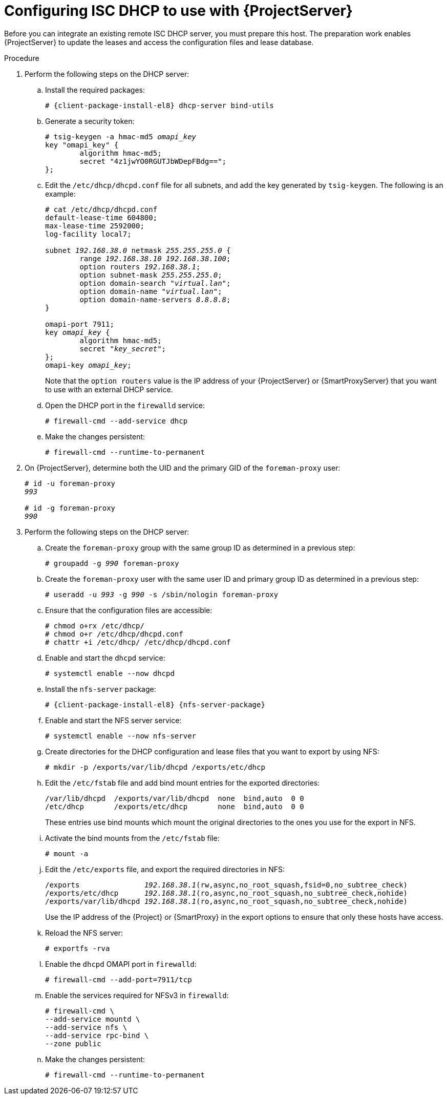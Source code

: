 :_mod-docs-content-type: PROCEDURE

[id="configuring-isc-dhcp-to-use-with-server"]
= Configuring ISC DHCP to use with {ProjectServer}

Before you can integrate an existing remote ISC DHCP server, you must prepare this host.
The preparation work enables {ProjectServer} to update the leases and access the configuration files and lease database.

ifdef::foreman-deb[]
[NOTE]
====
This procedure describes how to run a remote ISC DHCP server on {EL} 9.
====
endif::[]

.Procedure
. Perform the following steps on the DHCP server:
.. Install the required packages:
+
[options="nowrap" subs="+quotes,attributes"]
----
# {client-package-install-el8} dhcp-server bind-utils
----
.. Generate a security token:
+
[options="nowrap" subs="+quotes"]
----
# tsig-keygen -a hmac-md5 _omapi_key_
key "omapi_key" {
	algorithm hmac-md5;
	secret "4z1jwYO0RGUTJbWDepFBdg==";
};
----
.. Edit the `/etc/dhcp/dhcpd.conf` file for all subnets, and add the key generated by `tsig-keygen`.
The following is an example:
+
[options="nowrap" subs="+quotes"]
----
# cat /etc/dhcp/dhcpd.conf
default-lease-time 604800;
max-lease-time 2592000;
log-facility local7;

subnet _192.168.38.0_ netmask _255.255.255.0_ {
	range _192.168.38.10 192.168.38.100_;
	option routers _192.168.38.1_;
	option subnet-mask _255.255.255.0_;
	option domain-search "_virtual.lan_";
	option domain-name "_virtual.lan_";
	option domain-name-servers _8.8.8.8_;
}

omapi-port 7911;
key _omapi_key_ {
	algorithm hmac-md5;
	secret "_key_secret_";
};
omapi-key _omapi_key_;
----
+
Note that the `option routers` value is the IP address of your {ProjectServer} or {SmartProxyServer} that you want to use with an external DHCP service.
.. Open the DHCP port in the `firewalld` service:
+
[options="nowrap"]
----
# firewall-cmd --add-service dhcp
----
.. Make the changes persistent:
+
[options="nowrap"]
----
# firewall-cmd --runtime-to-permanent
----
. On {ProjectServer}, determine both the UID and the primary GID of the `foreman-proxy` user:
+
[options="nowrap" subs="+quotes"]
----
# id -u foreman-proxy
_993_

# id -g foreman-proxy
_990_
----
. Perform the following steps on the DHCP server:
.. Create the `foreman-proxy` group with the same group ID as determined in a previous step:
+
[options="nowrap" subs="+quotes"]
----
# groupadd -g _990_ foreman-proxy
----
.. Create the `foreman-proxy` user with the same user ID and primary group ID as determined in a previous step:
+
[options="nowrap" subs="+quotes"]
----
# useradd -u _993_ -g _990_ -s /sbin/nologin foreman-proxy
----
.. Ensure that the configuration files are accessible:
+
[options="nowrap"]
----
# chmod o+rx /etc/dhcp/
# chmod o+r /etc/dhcp/dhcpd.conf
# chattr +i /etc/dhcp/ /etc/dhcp/dhcpd.conf
----
.. Enable and start the `dhcpd` service:
+
[options="nowrap"]
----
# systemctl enable --now dhcpd
----
.. Install the `nfs-server` package:
+
[options="nowrap" subs="+quotes,attributes"]
----
# {client-package-install-el8} {nfs-server-package}
----
.. Enable and start the NFS server service:
+
[options="nowrap" subs="+quotes,attributes"]
----
# systemctl enable --now nfs-server
----
.. Create directories for the DHCP configuration and lease files that you want to export by using NFS:
+
[options="nowrap"]
----
# mkdir -p /exports/var/lib/dhcpd /exports/etc/dhcp
----
.. Edit the `/etc/fstab` file and add bind mount entries for the exported directories:
+
[options="nowrap"]
----
/var/lib/dhcpd  /exports/var/lib/dhcpd  none  bind,auto  0 0
/etc/dhcp       /exports/etc/dhcp       none  bind,auto  0 0
----
+
These entries use bind mounts which mount the original directories to the ones you use for the export in NFS.
.. Activate the bind mounts from the `/etc/fstab` file:
+
[options="nowrap"]
----
# mount -a
----
.. Edit the `/etc/exports` file, and export the required directories in NFS:
+
[options="nowrap" subs="+quotes"]
----
/exports               _192.168.38.1_(rw,async,no_root_squash,fsid=0,no_subtree_check)
/exports/etc/dhcp      _192.168.38.1_(ro,async,no_root_squash,no_subtree_check,nohide)
/exports/var/lib/dhcpd _192.168.38.1_(ro,async,no_root_squash,no_subtree_check,nohide)
----
+
Use the IP address of the {Project} or {SmartProxy} in the export options to ensure that only these hosts have access. 
.. Reload the NFS server:
+
[options="nowrap"]
----
# exportfs -rva
----
.. Enable the `dhcpd` OMAPI port in `firewalld`:
+
[options="nowrap"]
----
# firewall-cmd --add-port=7911/tcp
----
.. Enable the services required for NFSv3 in `firewalld`:
+
[options="nowrap"]
----
# firewall-cmd \
--add-service mountd \
--add-service nfs \
--add-service rpc-bind \
--zone public
----
.. Make the changes persistent:
+
[options="nowrap"]
----
# firewall-cmd --runtime-to-permanent
----
